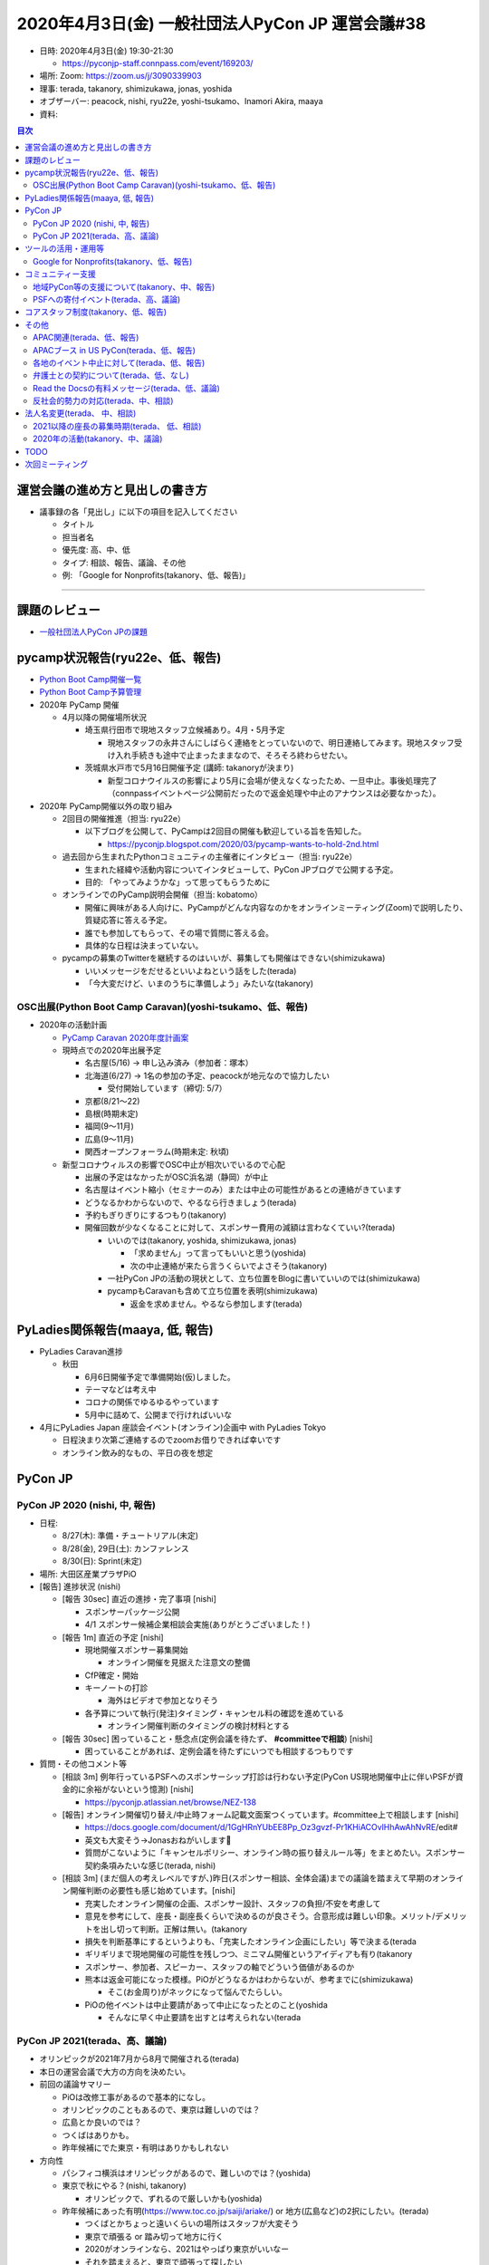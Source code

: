 ===================================================
 2020年4月3日(金) 一般社団法人PyCon JP 運営会議#38
===================================================

* 日時: 2020年4月3日(金) 19:30-21:30

  * https://pyconjp-staff.connpass.com/event/169203/
* 場所: Zoom: https://zoom.us/j/3090339903
* 理事: terada, takanory, shimizukawa, jonas, yoshida
* オブザーバー: peacock, nishi, ryu22e, yoshi-tsukamo、Inamori Akira, maaya
* 資料:

.. contents:: 目次
   :local:

運営会議の進め方と見出しの書き方
================================
* 議事録の各「見出し」に以下の項目を記入してください

  * タイトル
  * 担当者名
  * 優先度: 高、中、低
  * タイプ: 相談、報告、議論、その他
  * 例: 「Google for Nonprofits(takanory、低、報告)」

-----

課題のレビュー
==============
* `一般社団法人PyCon JPの課題 <https://pyconjp.atlassian.net/issues/?filter=11500&jql=project%20%3D%20ISSHA%20AND%20status%20in%20(Open%2C%20%22In%20Progress%22%2C%20Reopened)%20AND%20component%20%3D%20%E4%B8%80%E8%88%AC%E7%A4%BE%E5%9B%A3%E6%B3%95%E4%BA%BA%20ORDER%20BY%20due%20ASC%2C%20updated%20ASC%2C%20component%20ASC>`_

pycamp状況報告(ryu22e、低、報告)
================================
* `Python Boot Camp開催一覧 <https://docs.google.com/spreadsheets/d/1VjM7x6k6Cyk0323ZoAHY2lXMV6VyLrn_Bi8mnOiPMb4/edit#gid=0>`_
* `Python Boot Camp予算管理 <https://docs.google.com/spreadsheets/d/1Fcgck7fMl6JpqeEVS7j542LE39ibRmCi3UxzfWhcLuc/edit#gid=1116847018>`_
* 2020年 PyCamp 開催

  * 4月以降の開催場所状況

    * 埼玉県行田市で現地スタッフ立候補あり。4月・5月予定

      * 現地スタッフの永井さんにしばらく連絡をとっていないので、明日連絡してみます。現地スタッフ受け入れ手続きも途中で止まったままなので、そろそろ終わらせたい。
    * 茨城県水戸市で5月16日開催予定 (講師: takanoryが決まり)

      * 新型コロナウイルスの影響により5月に会場が使えなくなったため、一旦中止。事後処理完了（connpassイベントページ公開前だったので返金処理や中止のアナウンスは必要なかった）。
* 2020年 PyCamp開催以外の取り組み

  * 2回目の開催推進（担当: ryu22e）

    * 以下ブログを公開して、PyCampは2回目の開催も歓迎している旨を告知した。

      * https://pyconjp.blogspot.com/2020/03/pycamp-wants-to-hold-2nd.html
  * 過去回から生まれたPythonコミュニティの主催者にインタビュー（担当: ryu22e）

    * 生まれた経緯や活動内容についてインタビューして、PyCon JPブログで公開する予定。
    * 目的: 「やってみようかな」って思ってもらうために
  * オンラインでのPyCamp説明会開催（担当: kobatomo）

    * 開催に興味がある人向けに、PyCampがどんな内容なのかをオンラインミーティング(Zoom)で説明したり、質疑応答に答える予定。
    * 誰でも参加してもらって、その場で質問に答える会。
    * 具体的な日程は決まっていない。
  * pycampの募集のTwitterを継続するのはいいが、募集しても開催はできない(shimizukawa)

    * いいメッセージをだせるといいよねという話をした(terada)
    * 「今大変だけど、いまのうちに準備しよう」みたいな(takanory)

OSC出展(Python Boot Camp Caravan)(yoshi-tsukamo、低、報告)
----------------------------------------------------------
* 2020年の活動計画

  * `PyCamp Caravan 2020年度計画案 <https://docs.google.com/document/d/1ksRsxgh2tkqBlSFkmV7B8Mdu4Hxdqhk9B4kovX3I1ik/edit#heading=h.llb8ldfd7mio>`_
  * 現時点での2020年出展予定

    * 名古屋(5/16) → 申し込み済み（参加者：塚本）
    * 北海道(6/27) → 1名の参加の予定、peacockが地元なので協力したい

      * 受付開始しています（締切: 5/7）
    * 京都(8/21〜22)
    * 島根(時期未定)
    * 福岡(9〜11月)
    * 広島(9〜11月)
    * 関西オープンフォーラム(時期未定: 秋頃)
  * 新型コロナウィルスの影響でOSC中止が相次いでいるので心配

    * 出展の予定はなかったがOSC浜名湖（静岡）が中止
    * 名古屋はイベント縮小（セミナーのみ）または中止の可能性があるとの連絡がきています
    * どうなるかわからないので、やるなら行きましょう(terada)
    * 予約もぎりぎりにするつもり(takanory)
    * 開催回数が少なくなることに対して、スポンサー費用の減額は言わなくていい?(terada)

      * いいのでは(takanory, yoshida, shimizukawa, jonas)

        * 「求めません」って言ってもいいと思う(yoshida)
        * 次の中止連絡が来たら言うくらいでよさそう(takanory)
      * 一社PyCon JPの活動の現状として、立ち位置をBlogに書いていいのでは(shimizukawa)
      * pycampもCaravanも含めて立ち位置を表明(shimizukawa)

        * 返金を求めません。やるなら参加します(terada)

PyLadies関係報告(maaya, 低, 報告)
=================================
* PyLadies Caravan進捗

  * 秋田

    * 6月6日開催予定で準備開始(仮)しました。
    * テーマなどは考え中
    * コロナの関係でゆるゆるやっています
    * 5月中に詰めて、公開まで行ければいいな
* 4月にPyLadies Japan 座談会イベント(オンライン)企画中 with PyLadies Tokyo

  * 日程決まり次第ご連絡するのでzoomお借りできれば幸いです
  * オンライン飲み的なもの、平日の夜を想定

PyCon JP
========

PyCon JP 2020 (nishi, 中, 報告)
-------------------------------
* 日程:

  * 8/27(木): 準備・チュートリアル(未定)
  * 8/28(金), 29日(土): カンファレンス
  * 8/30(日): Sprint(未定)
* 場所: 大田区産業プラザPiO
* [報告] 進捗状況 (nishi)

  * [報告 30sec] 直近の進捗・完了事項 [nishi]

    * スポンサーパッケージ公開
    * 4/1 スポンサー候補企業相談会実施(ありがとうございました！)
  * [報告 1m] 直近の予定 [nishi]

    * 現地開催スポンサー募集開始

      * オンライン開催を見据えた注意文の整備
    * CfP確定・開始
    * キーノートの打診

      * 海外はビデオで参加となりそう
    * 各予算について執行(発注)タイミング・キャンセル料の確認を進めている

      * オンライン開催判断のタイミングの検討材料とする
  * [報告 30sec] 困っていること・懸念点(定例会議を待たず、 **#committeeで相談**) [nishi]

    * 困っていることがあれば、定例会議を待たずにいつでも相談するつもりです
* 質問・その他コメント等

  * [相談 3m] 例年行っているPSFへのスポンサーシップ打診は行わない予定(PyCon US現地開催中止に伴いPSFが資金的に余裕がないという憶測) [nishi]

    * https://pyconjp.atlassian.net/browse/NEZ-138
  * [報告] オンライン開催切り替え/中止時フォーム記載文面案つくっています。#committee上で相談します [nishi]

    * https://docs.google.com/document/d/1GgHRnYUbEE8Pp_Oz3gvzf-Pr1KHiACOvlHhAwAhNvRE/edit#
    * 英文も大変そう→Jonasおねがいします🙏
    * 質問がこないように「キャンセルポリシー、オンライン時の振り替えルール等」をまとめたい。スポンサー契約条項みたいな感じ(terada, nishi)
  * [相談 3m] (まだ個人の考えレベルですが、)昨日(スポンサー相談、全体会議)までの議論を踏まえて早期のオンライン開催判断の必要性も感じ始めています。[nishi]

    * 充実したオンライン開催の企画、スポンサー設計、スタッフの負担/不安を考慮して
    * 意見を参考にして、座長・副座長くらいで決めるのが良さそう。合意形成は難しい印象。メリット/デメリットを出し切って判断。正解は無い。(takanory
    * 損失を判断基準にするというよりも、「充実したオンライン企画にしたい」等で決まる(terada
    * ギリギリまで現地開催の可能性を残しつつ、ミニマム開催というアイディアも有り(takanory
    * スポンサー、参加者、スピーカー、スタッフの軸でどういう価値があるのか
    * 熊本は返金可能になった模様。PiOがどうなるかはわからないが、参考までに(shimizukawa)

      * そこ(お金周り)がネックになって悩んでたらしい。
    * PiOの他イベントは中止要請があって中止になったとのこと(yoshida

      * そんなに早く中止要請を出すとは考えられない(terada

PyCon JP 2021(terada、高、議論)
-------------------------------
* オリンピックが2021年7月から8月で開催される(terada)
* 本日の運営会議で大方の方向を決めたい。
* 前回の議論サマリー

  * PiOは改修工事があるので基本的になし。
  * オリンピックのこともあるので、東京は難しいのでは？
  * 広島とか良いのでは？
  * つくばはありかも。
  * 昨年候補にでた東京・有明はありかもしれない
* 方向性

  * パシフィコ横浜はオリンピックがあるので、難しいのでは？(yoshida)
  * 東京で秋にやる？(nishi, takanory)

    * オリンピックで、ずれるので厳しいかも(yoshida)
  * 昨年候補にあった有明(https://www.toc.co.jp/saiji/ariake/) or 地方(広島など)の2択にしたい。(terada)

    * つくばとかちょっと遠いくらいの場所はスタッフが大変そう
    * 東京で頑張る or 踏み切って地方に行く
    * 2020がオンラインなら、2021はやっぱり東京がいいなー
    * それを踏まえると、東京で頑張って探したい
    * 昨年も有明は検討したが、金銭的とかで不安要素が大きかった
    * ハコは大きいので、来場者数増員見込める
  * 2021のハコを小さくするのはどう?(takanory)

    * 小さくするのは避けたい(nishi)→あるかも(nishi)
    * チケットの金額をあげる考え方はあると思う(takanory)
    * サービスレベルは上げた方がいいと思う(takanory)
    * 金額据え置きなら今と同程度かより広いところ(nishi)
  * 地方に2年連続開催を打診するのはありでは(yoshida)

    * 1年ごとにどこでやるのかわからないのはスタッフ側の負荷も高い(yoshida)
  * 地方に行ってもいいと思ってる。ただ、今年どうなるかわからないので例年通り東京でやりたい。(jonas)

    * 2022以降で地方に行くのはあり。
    * 小さくしたくはない。例年の規模でやりたい
  * 東京がいいかな。東京に来るのが楽しみ(tsukamoto)
  * 地方に行くのは興味ありだが、来年帰ってくるのがいいかも

    * 有明の交通の便が悪いのが心配

      * 値段的にも仕方ないかも(terada)
      * 条件的には東京都内で、という感じ(terada)
  * どっちでもついていきます!!(maaya)

    * 例年通りを経験したい気持ちもあるし、新しいところで2年やったほうがいいのでは、という思いもある
    * 2021, 2022を続けてやりたい
  * 2021も現地開催に暗雲が...(yoshida)

    * コロナの影響が続くのでは
  * 地方でやるときは、現地コミュニティがあるところが候補になる(nishi)

    * 広島、次点で九州(terada)
    * ぱっと考えたら大阪だけど、運営が思い当たらない(terada)

      * 会場チーム系がきつい
    * スタッフやスピーカーが集まるかの問題がある
    * 今のJPの全コンテンツがそのまま地方スタッフだけでやるのは難しいと思ってる
    * OSCは現地で最低限やって、直前に東京から遠征してがっつり準備しているとのこと(yoshida)
* 次のアクション

  * 東京をがっつり調べる

    * **TODO**: JTBさんに調査を依頼する(terada)

      * 2-3 weekかかると思う
  * 地方を探す

    * 広島を勝手に持ち上げてしまってやるのはどうなんだろう(terada)
    * **TODO**: 地方(広島、九州)のオーガナイザーに温度感を聞く(takanory)
  * 判断を待つ

    * ↑の状況を調べて、来月(?)にまた議論する
    * GW開けのMTGを報告会にして、色々調査する

ツールの活用・運用等
====================

Google for Nonprofits(takanory、低、報告)
-----------------------------------------
* どういう仕様、タスクなのか説明資料にまとめた

  * https://docs.google.com/document/d/1bIbF5jmTWPAYRFMCpWwe4jxUvfYMMDppWzUg42my76k/edit#
* いくつかのチケットに分けて作業を進めている

  * 一社PyCon JP(takanory) https://pyconjp.atlassian.net/browse/ISSHA-2018

    * **TODO**: 作業時間の日程調整する(takanory)
  * PyCon JP 2020(nishi) https://pyconjp.atlassian.net/browse/NEZ-103

    * いつ終わらせる?→あと3ファイル(nishi)
    * 絶対残るのがスポンサー募集フォームなので、別チケット切ります
  * PyCon JP 2017-2019(yoshida) https://pyconjp.atlassian.net/browse/NEZ-118

    * いつ終わらせる?→2019だけを1年後に消すつもり(yoshida)
  * (済)Python Boot Camp(ryu22e) https://pyconjp.atlassian.net/browse/ISSHA-2022

コミュニティー支援
==================

地域PyCon等の支援について(takanory、中、報告)
---------------------------------------------
* PyCon Kyushu 2020 in Kumamoto

  * 2020年5月23日(土)→延期となった
  * [https://kyushu.pycon.jp/2020/](https://kyushu.pycon.jp/2020/)
  * Blogとドメインサポート
  * Silver(5万円)スポンサーで申し込み済みで請求待ちを継続中

    * https://pyconjp.atlassian.net/browse/ISSHA-1982
    * 急かしてもしょうがないので、待ちです
* PyCon mini Hiroshima 2020

  * 10月開催予定

PSFへの寄付イベント(terada、高、議論)
-------------------------------------
* 方策案

  * PSFにPyCon JPから百万円単位の寄付をする、別イベントを立ち上げ収益をPSFへ寄付する。
  * https://us.pycon.org/2020/donate/
  * https://pycon.blogspot.com/2020/03/pycon-us-2020-in-pittsburgh.html

    * What does this cancellation mean for the Python Software Foundation?
* イベント案

  * オンラインイベント
  * 依頼講演を数本
  * オンラインジョブフェア or オンライン企業PR大会を作りたい
  * 土曜日の午後に実施
  * YouTube Live & アーカイブで見せる
  * 魅力のあるコンテンツが欲しい。
  * LT大会でも良いかも
  * スポンサーメリットになるということも視野にいれたい
  * CM付きミニイベントとして、メインのコンテンツ
* スポンサー案

  * PRあり: 1社10万円
  * バナーのみ: 1社3万円
* その他

  * Webメディアに取り上げてもらい、参加したスポンサー企業の満足度を上げる。
  * 見る側は楽しめるものに仕上げる必要がある。
  * 継続できるのか？(1回で終わらないか？)
* 6月で計画する(terada)

  * ガッツリやる人が一人欲しい。

    * US PyConに行く予定だった人でチームを組めないか？(takanory)
    * やりますよ (maaya)

      * ツール、サービス選定はできる
* 法人としての支出

  * 振込手数料などの事務経費(数千円程度)
  * 参加者からお金をとった場合はPayPal手数料

    * 個人でPayPal以外での支払い方法がほしい(jonas)
    * PaypayとかKyash? (peacock)
    * 銀行振り込みかなー(takanory)
  * ZoomやYouTubeなどのサービスアカウント(今あるものを使う想定)
  * Blogやメディア連携(基本的には無料だと思うが)
  * 他にあるか？
* LE社のきしさん(スポンサー相談会などで)

  * リモートどうやっているのとか
  * Job fair 系のイベントはニーズがあるのでは

    * 内定取り消しとかの影響
    * リーマンショック時、早期退職or給料減額的な影響有りました(yoshida)
  * 企業もやりたいし、参加者も興味ある人多い

    * 企業がプレスリリースを出しやすい
  * Pythonと絡めないと変な気がするけど、面白い(takanory)
  * スタッフ協力できますよとも言ってもらった(terada)
* お金を集める、チャリティー的な経験、オンラインパネルディスカッションの司会面白そう(terada)
* 参考:VOYAGE GROUP TECH TALK Vol.1 https://techlog.voyagegroup.com/entry/2020/04/01/135743
* 協力者

  * リーダー
  * 配信・機材周り
  * スポンサー
  * トーク
  * 参加者
* アクション

  * 寺田が、企画の情報をまとめる。
  * スタッフになってくれそうな人に声を掛ける

コアスタッフ制度(takanory、低、報告)
====================================
* https://pyconjp.atlassian.net/browse/ISSHA-1490
* 名前は「運営メンバー(Operating Member)」または「プロジェクトメンバー」で考える

  * どういう役割/立場なのかの説明をまずBlogで書いて、Webサイトの名簿の上にも書く想定(takanory)
  * PSF Membershipでは「Managing Member」が近い概念

    * https://www.python.org/psf/membership/
* 申し込みフォームを更新した(PyLadiesは女性のみ、反社会勢力)
  * https://docs.google.com/forms/d/e/1FAIpQLSeBTd6LQVmPN_orLM8kM9r913UroW6dwRycz83bKNyoZFW3qQ/viewform
  * https://docs.google.com/forms/d/1jT0r7t6Sl47koVEVf5ltY8DqpLpYhoIWr3jFz-H_Bqo/edit
  * 反社会的勢力の関係が難しそうだが、nishiが進めてくれているのをリスペクトにする

その他
======

APAC関連(terada、低、報告)
--------------------------
* 2020はマレーシア・コタキナバル

  * 今の所、オフラインで計画している
  * 2020年6月に実施の可否を判断する方向
* オンラインでオフィスアワーを実施

  * 3月31日 20:00 (JST)に実施
  * iqbalが主催。KR / TW / JPから参加者がいた
  * コミュニケーションが取れ各地の状況がわかったので良かった

    * 自分たちの企画も話せてよかった
    * PSFが金銭的につらいのもわかった
  * 継続する予定
* 海外のPyCon状況 (寺田)

  * 4月 US(ピッツバーグ) は、キャンセルとなり、オンラインでできることはやる。大きな費用的なマイナスがあり、寄付を募集している。
  * 6月 タイ　中止となった。
  * 7月 Euro (アイルランド、ダブリン)は、オンラインになった。
  * 8月 韓国は、9月or11月にオンラインで開催となった。

    * オンラインでやるためにdelayする
  * 9月 台湾は、オンラインに移行するか悩んでいる

APACブース in US PyCon(terada、低、報告)
----------------------------------------
* イベントが中止になった。
* APACのロゴ作成は継続中

  * 最後の仕上げをしているところ。寺田がマネージメントしきれていない。
* ロゴ作成以上の作業はしない

各地のイベント中止に対して(terada、低、報告)
--------------------------------------------
* イベント中止の際の保険や費用負担ができないか?
* サポートできるかもしれないので「相談窓口としていつも待っているよ」っていうメッセージだけを出すくらいしかできなそう。
* **TODO**: ブログで「メールとかSlackで相談してね」とアピールする(takanory)

  * USのサポートイベントのこともからめてもいいかも(yoshida)

弁護士との契約について(terada、低、なし)
----------------------------------------
* https://pyconjp.atlassian.net/browse/ISSHA-1470
* 進展なし、進める

Read the Docsの有料メッセージ(terada、低、議論)
-----------------------------------------------
* スキップした。
* Python Boot Campテキストの下部に有料化してほしいってメッセージが出ていた。(長崎の時に)
  * https://pyconjp.slack.com/archives/C0RE71RHD/p1581132330229300
* 以下で寄付を募っている模様(takanory)

  * https://readthedocs.org/sustainability/
  * 5ドル/月以上でゴールドメンバーになれるらしい
  * 1回限りで50ドルとかを支払う方法もあるっぽい
* サーバ代金と考えて、$5/月に払う方向はどうか。
* 議論ポイント

  * いまは予算が組めるが、もともと無料で使えていたものの継続費用を増やしていいいか？

反社会的勢力の対応(terada、中、相談)
------------------------------------
* http://www.pycon.jp サイトに何から書きたい
* PyCon JP 2020のスポンサー募集が迫っているので早めに1文をサイトに掲載したい。
  * 「一般社団法人PyCon JPとは」(/committee)のあたり?(terada)
  * 「非営利目的の団体」の下あたりがよさそう(terada)
* 文章を https://pyconjp.atlassian.net/browse/NEZ-155 で検討している

  * 元ネタ: https://www.smrj.go.jp/org/policy/index.html
  * 文章を弁護士に相談するのはどう?(takanory)
  * そこまで(弁護士に相談しなくても)いいのでは(terada)
  * 「役職員」でスタッフ、理事が含まれるかというところ少し気になる(yoshida)
  * **TODO:** 弁護士契約の事もあるので、この件も合わせて相談する。(terada)

法人名変更(terada、 中、相談)
=============================
* 「一般社団法人PyCon JP Association」の登記は終わった。
* 詳細はこれから確認中
* **TODO** を列挙することができていない

  * 謄本をドライブにアップロード(terada) &lt;= 済
  * 名刺デザインはできそう(peacock)
  * Webサイト(takanory)
  * 告知Blog
  * 銀行等の届出(terada)
* 呼び名を意識して変更していく

  * 「PyCon JP Association」と一生懸命言いましょう(terada)
* 東京商工リサーチから問い合わせがきた。

  * 登録内容を変える。よって、DUNSからの回答内容が変わる(terada)

2021以降の座長の募集時期(terada、 低、相談)
-------------------------------------------
* https://pyconjp.atlassian.net/browse/ISSHA-1826
* 募集時期は年中募集でも良さそうな印象(締切はあってもよい)。期間を決めての募集であっても、募集時点で未確定情報や規定情報(会場)等があると思うので(nishi
* 時期の話と少しずれるのですが、公募制は良い制度だと思っていますが、実質過去のスタッフ(特にリーダー経験者)しか立候補されないという印象があって、応募を集めるのが難しい印象。他の手段を考えるのも良さそうな印象。例えばスタッフOB飲み会みたいなものを定期的に開催して話しながら決めていくとかも有りでは。すぐに決まらないことの方がマズそう。(nishi)

  * 実質経験していない人が座長をやるのは難しいとは思う(takanory)
  * いつまでも決まらないのは困るとは思う(nishi)
  * 座長募集もしていない中で2021の会場の話とかが進んでいるのはあまり良くないという意見(yoshida)もある(terada)
  * 最悪「会場が決まってますが」でもいいのではないか。期限が近づいていて会場が決まっていない方がやばい(nishi)
* スタッフの集まり・継続の度合いへの影響は気になるが、これは公募への応募の人が座長となっても同じという印象(nishi)

2020年の活動(takanory、中、議論)
--------------------------------
* 予算を付けたが、今のままいくとpycamp、caravan、pyladies caravanとかほとんどできないのではないかと思っている
* Pythonを地域に広めるための、オンラインでできる何かを考えた方がいいかも
* なにか活動しないことには、忘れられちゃうんじゃないか。(ryu22e)

  * pycampの名前を付けたイベントやらないと「終わっちゃったのかな」って思われそう(ryu22e)
  * pycampオンライン版とか(terada)
* オンラインのイベントをやるのは賛成。それに対して今の名前を付けて活動を継続していますと伝えるのはいいと思う(maaya)

  * PyLadies Caravanはオンラインに入りづらい人に会いに行く、なので、オフラインにこだわった方がいいと思う(maaya)
* 少人数の地域コミュニケーションは面白いと思う(maaya)
* pycampでできたコミュニティがある。各地域でオンラインで開催している。そういうところで再度盛り上げていくとか?(terada)

  * pycampでやっていた成果として「地域にコミュニティできた」「地域と東京をつなげる」→また会えるオンラインイベントとかはどうか?(terada)
  * もう一回会えるチャンスをまた作れるとか?(terada)
* いい感じでハマるパターンを作りたい(takanory)

  * 新しい人にひろげたい。つながりができるような形でやりたい(takanory)
* 長崎でいい感じだったがその後会場が借りられなくて継続できていない。熱量が下がっている(terada)

  * なにかできないかなと思っている(terada)
  * 地域の火を消さないような活動もあるのでは(terada)

TODO
====
* JTBに2021の会場について調査を依頼する(terada)
* 地方(広島、九州)のオーガナイザーに、PyCon JP 20201開催についての温度感を聞く(takanory)
* 一社PyCon JPのGoogleドライブ移行について、日程調整する https://pyconjp.atlassian.net/browse/ISSHA-2018 (takanory)
* 各地のイベント中止に対して、ブログで「メールとかSlackで相談してね」とアピールする(takanory)
* 反社会的勢力の対応の文言について、弁護士に相談する(terada)
* 法人名変更の後のタスクを実施する

  * 名刺作成
  * Webサイトの文言変更(takanory)
  * 告知Blog
  * 銀行等の届出(terada)

次回ミーティング
================
* 日時: 2020年5月8日(金) 19:30から21:30

  * https://pyconjp-staff.connpass.com/event/172493/
* 主な議事

  * 2021の会場
